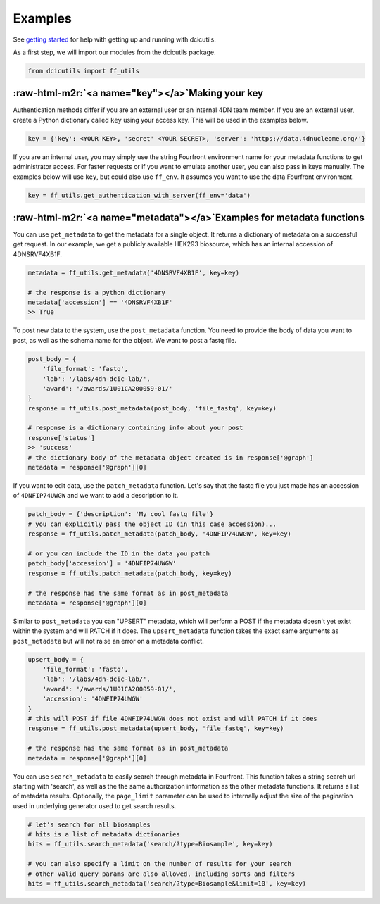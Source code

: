 .. role:: raw-html-m2r(raw)
   :format: html


Examples 
====================================

See `getting started <'./getting_started.md'>`_ for help with getting up and running with dcicutils.

As a first step, we will import our modules from the dcicutils package.

.. code-block::

   from dcicutils import ff_utils

:raw-html-m2r:`<a name="key"></a>`\ Making your key
^^^^^^^^^^^^^^^^^^^^^^^^^^^^^^^^^^^^^^^^^^^^^^^^^^^^^

Authentication methods differ if you are an external user or an internal 4DN team member. If you are an external user, create a Python dictionary called ``key`` using your access key. This will be used in the examples below.

.. code-block::

   key = {'key': <YOUR KEY>, 'secret' <YOUR SECRET>, 'server': 'https://data.4dnucleome.org/'}

If you are an internal user, you may simply use the string Fourfront environment name for your metadata functions to get administrator access. For faster requests or if you want to emulate another user, you can also pass in keys manually. The examples below will use ``key``\ , but could also use ``ff_env``. It assumes you want to use the data Fourfront environment.

.. code-block::

   key = ff_utils.get_authentication_with_server(ff_env='data')

:raw-html-m2r:`<a name="metadata"></a>`\ Examples for metadata functions
^^^^^^^^^^^^^^^^^^^^^^^^^^^^^^^^^^^^^^^^^^^^^^^^^^^^^^^^^^^^^^^^^^^^^^^^^^

You can use ``get_metadata`` to get the metadata for a single object. It returns a dictionary of metadata on a successful get request. In our example, we get a publicly available HEK293 biosource, which has an internal accession of 4DNSRVF4XB1F.

.. code-block::

   metadata = ff_utils.get_metadata('4DNSRVF4XB1F', key=key)

   # the response is a python dictionary
   metadata['accession'] == '4DNSRVF4XB1F'
   >> True

To post new data to the system, use the ``post_metadata`` function. You need to provide the body of data you want to post, as well as the schema name for the object. We want to post a fastq file.

.. code-block::

   post_body = {
       'file_format': 'fastq',
       'lab': '/labs/4dn-dcic-lab/',
       'award': '/awards/1U01CA200059-01/'
   }
   response = ff_utils.post_metadata(post_body, 'file_fastq', key=key)

   # response is a dictionary containing info about your post
   response['status']
   >> 'success'
   # the dictionary body of the metadata object created is in response['@graph']
   metadata = response['@graph'][0]

If you want to edit data, use the ``patch_metadata`` function. Let's say that the fastq file you just made has an accession of ``4DNFIP74UWGW`` and we want to add a description to it.

.. code-block::

   patch_body = {'description': 'My cool fastq file'}
   # you can explicitly pass the object ID (in this case accession)...
   response = ff_utils.patch_metadata(patch_body, '4DNFIP74UWGW', key=key)

   # or you can include the ID in the data you patch
   patch_body['accession'] = '4DNFIP74UWGW'
   response = ff_utils.patch_metadata(patch_body, key=key)

   # the response has the same format as in post_metadata
   metadata = response['@graph'][0]

Similar to ``post_metadata`` you can "UPSERT" metadata, which will perform a POST if the metadata doesn't yet exist within the system and will PATCH if it does. The ``upsert_metadata`` function takes the exact same arguments as ``post_metadata`` but will not raise an error on a metadata conflict.

.. code-block::

   upsert_body = {
       'file_format': 'fastq',
       'lab': '/labs/4dn-dcic-lab/',
       'award': '/awards/1U01CA200059-01/',
       'accession': '4DNFIP74UWGW'
   }
   # this will POST if file 4DNFIP74UWGW does not exist and will PATCH if it does
   response = ff_utils.post_metadata(upsert_body, 'file_fastq', key=key)

   # the response has the same format as in post_metadata
   metadata = response['@graph'][0]

You can use ``search_metadata`` to easily search through metadata in Fourfront. This function takes a string search url starting with 'search', as well as the the same authorization information as the other metadata functions. It returns a list of metadata results. Optionally, the ``page_limit`` parameter can be used to internally adjust the size of the pagination used in underlying generator used to get search results.

.. code-block::

   # let's search for all biosamples
   # hits is a list of metadata dictionaries
   hits = ff_utils.search_metadata('search/?type=Biosample', key=key)

   # you can also specify a limit on the number of results for your search
   # other valid query params are also allowed, including sorts and filters
   hits = ff_utils.search_metadata('search/?type=Biosample&limit=10', key=key)
